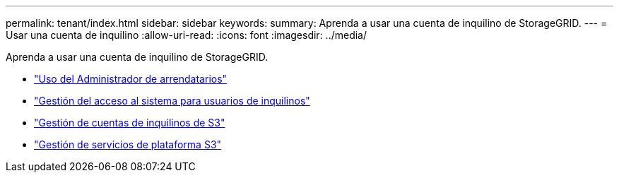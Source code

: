 ---
permalink: tenant/index.html 
sidebar: sidebar 
keywords:  
summary: Aprenda a usar una cuenta de inquilino de StorageGRID. 
---
= Usar una cuenta de inquilino
:allow-uri-read: 
:icons: font
:imagesdir: ../media/


[role="lead"]
Aprenda a usar una cuenta de inquilino de StorageGRID.

* link:using-tenant-manager.html["Uso del Administrador de arrendatarios"]
* link:managing-system-access-for-tenant-users.html["Gestión del acceso al sistema para usuarios de inquilinos"]
* link:managing-s3-tenant-accounts.html["Gestión de cuentas de inquilinos de S3"]
* link:managing-s3-platform-services.html["Gestión de servicios de plataforma S3"]

